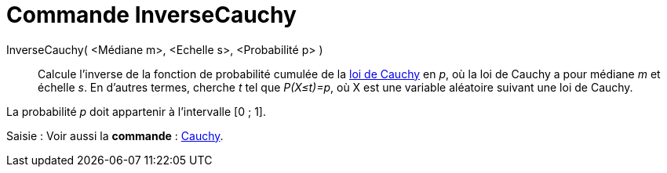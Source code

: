 = Commande InverseCauchy
:page-en: commands/InverseCauchy
ifdef::env-github[:imagesdir: /fr/modules/ROOT/assets/images]

InverseCauchy( <Médiane m>, <Echelle s>, <Probabilité p> )::
  Calcule l'inverse de la fonction de probabilité cumulée de la https://en.wikipedia.org/wiki/fr:Loi_de_Cauchy[loi de
  Cauchy] en _p_, où la loi de Cauchy a pour médiane _m_ et échelle _s_.
  En d'autres termes, cherche _t_ tel que _P(X≤t)=p_, où X est une variable aléatoire suivant une loi de Cauchy.

La probabilité _p_ doit appartenir à l'intervalle [0 ; 1].

[.kcode]#Saisie :# Voir aussi la *commande* : xref:/commands/Cauchy.adoc[Cauchy].
